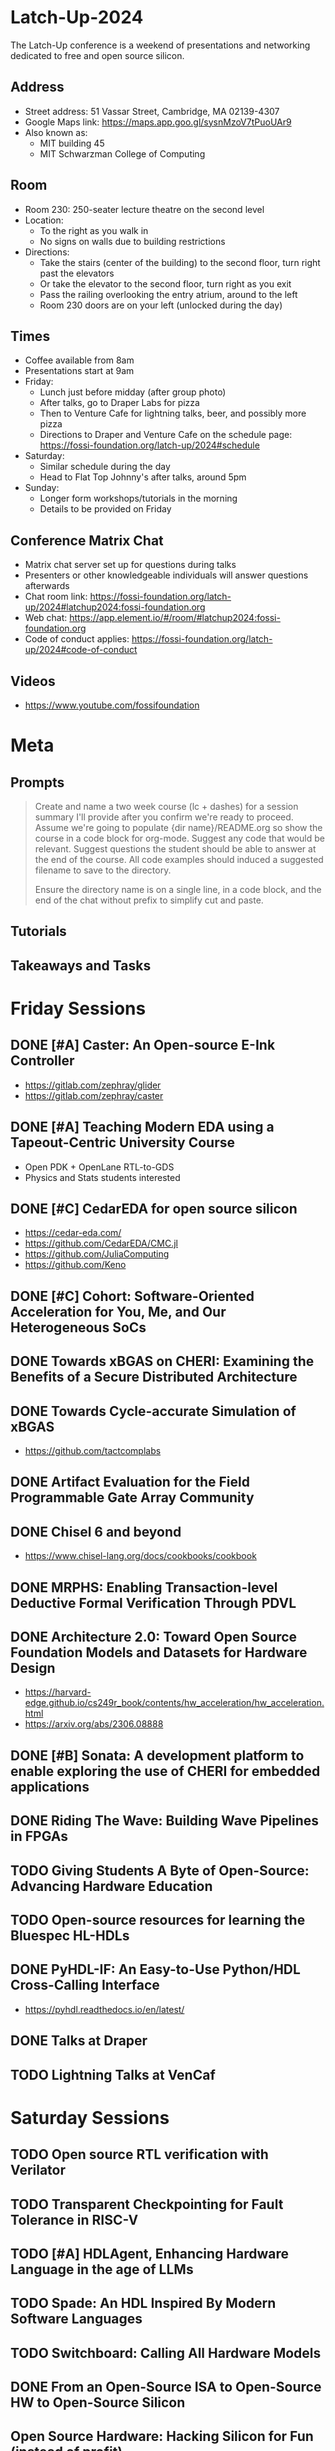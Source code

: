 * Latch-Up-2024

The Latch-Up conference is a weekend of presentations and networking dedicated to free and open source silicon.

** Address
   - Street address: 51 Vassar Street, Cambridge, MA 02139-4307
   - Google Maps link: https://maps.app.goo.gl/sysnMzoV7tPuoUAr9
   - Also known as:
     - MIT building 45
     - MIT Schwarzman College of Computing

** Room
   - Room 230: 250-seater lecture theatre on the second level
   - Location:
     - To the right as you walk in
     - No signs on walls due to building restrictions
   - Directions:
     - Take the stairs (center of the building) to the second floor, turn right past the elevators
     - Or take the elevator to the second floor, turn right as you exit
     - Pass the railing overlooking the entry atrium, around to the left
     - Room 230 doors are on your left (unlocked during the day)

** Times
   - Coffee available from 8am
   - Presentations start at 9am
   - Friday:
     - Lunch just before midday (after group photo)
     - After talks, go to Draper Labs for pizza
     - Then to Venture Cafe for lightning talks, beer, and possibly more pizza
     - Directions to Draper and Venture Cafe on the schedule page: https://fossi-foundation.org/latch-up/2024#schedule
   - Saturday:
     - Similar schedule during the day
     - Head to Flat Top Johnny's after talks, around 5pm
   - Sunday:
     - Longer form workshops/tutorials in the morning
     - Details to be provided on Friday

** Conference Matrix Chat
- Matrix chat server set up for questions during talks
- Presenters or other knowledgeable individuals will answer questions afterwards
- Chat room link: https://fossi-foundation.org/latch-up/2024#latchup2024:fossi-foundation.org
- Web chat: https://app.element.io/#/room/#latchup2024:fossi-foundation.org
- Code of conduct applies: https://fossi-foundation.org/latch-up/2024#code-of-conduct
     
** Videos

- https://www.youtube.com/fossifoundation

* Meta
** Prompts 

#+begin_quote
Create and name a two week course (lc + dashes) for a session summary I'll provide after you confirm we're ready to proceed. Assume we're going to populate {dir name}/README.org so show the course in a code block for org-mode. Suggest any code that would be relevant. Suggest questions the student should be able to answer at the end of the course. All code examples should induced a suggested filename to save to the directory.

Ensure the directory name is on a single line, in a code block, and the end of the chat without prefix to simplify cut and paste.

#+end_quote

** Tutorials 

** Takeaways and Tasks
* Friday Sessions
** DONE [#A] Caster: An Open-source E-Ink Controller

- https://gitlab.com/zephray/glider
- https://gitlab.com/zephray/caster

** DONE [#A] Teaching Modern EDA using a Tapeout-Centric University Course

- Open PDK + OpenLane RTL-to-GDS
- Physics and Stats students interested 

** DONE [#C] CedarEDA for open source silicon

- https://cedar-eda.com/
- https://github.com/CedarEDA/CMC.jl
- https://github.com/JuliaComputing
- https://github.com/Keno

** DONE [#C] Cohort: Software-Oriented Acceleration for You, Me, and Our Heterogeneous SoCs

** DONE Towards xBGAS on CHERI: Examining the Benefits of a Secure Distributed Architecture
** DONE Towards Cycle-accurate Simulation of xBGAS

- https://github.com/tactcomplabs

** DONE Artifact Evaluation for the Field Programmable Gate Array Community
** DONE Chisel 6 and beyond

- https://www.chisel-lang.org/docs/cookbooks/cookbook

** DONE MRPHS: Enabling Transaction-level Deductive Formal Verification Through PDVL
** DONE Architecture 2.0: Toward Open Source Foundation Models and Datasets for Hardware Design

- https://harvard-edge.github.io/cs249r_book/contents/hw_acceleration/hw_acceleration.html
- https://arxiv.org/abs/2306.08888
  
** DONE [#B] Sonata: A development platform to enable exploring the use of CHERI for embedded applications
** DONE Riding The Wave: Building Wave Pipelines in FPGAs
** TODO Giving Students A Byte of Open-Source: Advancing Hardware Education
** TODO Open-source resources for learning the Bluespec HL-HDLs
** DONE PyHDL-IF: An Easy-to-Use Python/HDL Cross-Calling Interface

- https://pyhdl.readthedocs.io/en/latest/

** DONE Talks at Draper
** TODO Lightning Talks at VenCaf

* Saturday Sessions
** TODO Open source RTL verification with Verilator
** TODO Transparent Checkpointing for Fault Tolerance in RISC-V
** TODO [#A] HDLAgent, Enhancing Hardware Language in the age of LLMs
** TODO Spade: An HDL Inspired By Modern Software Languages
** TODO Switchboard: Calling All Hardware Models
** DONE From an Open-Source ISA to Open-Source HW to Open-Source Silicon
** Open Source Hardware: Hacking Silicon for Fun (instead of profit)
** A History of TL-Verilog Google Summer of Code Projects under FOSSi Foundation
** UMI: Universal Memory Interface
** ABC: The Way It Should Have Been Designed
** BYOL (Build Your Own Linter) – UVMLint for IEEE-UVM core code development
** Beyond EDA lies Edalize
** RF Front-end receiver design for 2.4GH/5GHz WiFi application
** CACE Study: Open source analog and mixed-signal design flow
** IHP Open Source PDK: Announcement, Setup, Current State and Experiences, and look ahead
** Tiny Tapeout: custom silicon open to all

* Sunday Sessions
** A Taste of TL-Verilog in the Context of Tiny Tapeout (Steve Hoover)
** TBD (Michel Kinsy)
